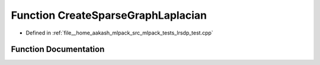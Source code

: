 .. _exhale_function_lrsdp__test_8cpp_1aaef0275a5e5cc9d83817b703da4ce3a2:

Function CreateSparseGraphLaplacian
===================================

- Defined in :ref:`file__home_aakash_mlpack_src_mlpack_tests_lrsdp_test.cpp`


Function Documentation
----------------------


.. doxygenfunction:: CreateSparseGraphLaplacian(const arma::mat&, arma::sp_mat&)
